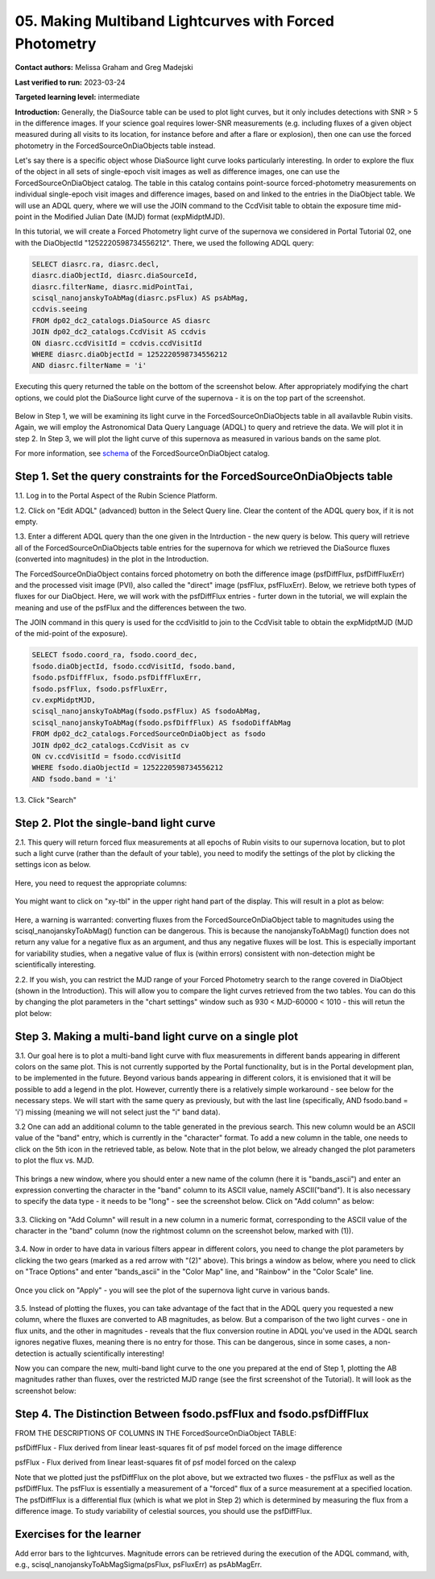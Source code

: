 .. This is the beginning of a new tutorial focussing on learning to study variability using features of the Rubin Portal

.. Review the README on instructions to contribute.
.. Review the style guide to keep a consistent approach to the documentation.
.. Static objects, such as figures, should be stored in the _static directory. Review the _static/README on instructions to contribute.
.. Do not remove the comments that describe each section. They are included to provide guidance to contributors.
.. Do not remove other content provided in the templates, such as a section. Instead, comment out the content and include comments to explain the situation. For example:
	- If a section within the template is not needed, comment out the section title and label reference. Do not delete the expected section title, reference or related comments provided from the template.
    - If a file cannot include a title (surrounded by ampersands (#)), comment out the title from the template and include a comment explaining why this is implemented (in addition to applying the ``title`` directive).

.. This is the label that can be used for cross referencing this file.
.. Recommended title label format is "Directory Name"-"Title Name" -- Spaces should be replaced by hyphens.
.. _Tutorials-Examples-DP0-2-Portal05-Beginner:
.. Each section should include a label for cross referencing to a given area.
.. Recommended format for all labels is "Title Name"-"Section Name" -- Spaces should be replaced by hyphens.
.. To reference a label that isn't associated with an reST object such as a title or figure, you must include the link and explicit title using the syntax :ref:`link text <label-name>`.
.. A warning will alert you of identical labels during the linkcheck process.

########################################################
05.  Making Multiband Lightcurves with Forced Photometry
########################################################

.. This section should provide a brief, top-level description of the page.

**Contact authors:** Melissa Graham and Greg Madejski

**Last verified to run:** 2023-03-24

**Targeted learning level:** intermediate 

**Introduction:**
Generally, the DiaSource table can be used to plot light curves, but it only includes detections with SNR > 5 in the difference images. 
If your science goal requires lower-SNR measurements (e.g. including fluxes of a given object measured during all visits to its location, for instance before and after a flare or explosion), then one can use the forced photometry in the ForcedSourceOnDiaObjects table instead.  

Let's say there is a specific object whose DiaSource light curve looks particularly interesting. 
In order to explore the flux of the object in all sets of single-epoch visit images as well as difference images, one can use the 
ForcedSourceOnDiaObject catalog.  The table in this catalog contains point-source forced-photometry measurements on individual 
single-epoch visit images and difference images, based on and linked to the entries in the DiaObject table.  We will use an ADQL query, where 
we will use the JOIN command to the CcdVisit table to obtain the exposure time mid-point in the 
Modified Julian Date (MJD) format (expMidptMJD).  

In this tutorial, we will create a Forced Photometry light curve of the supernova we considered in Portal Tutorial 02, one with the DiaObjectId "1252220598734556212".  There, we used the following ADQL query:  

.. code-block:: SQL

   SELECT diasrc.ra, diasrc.decl,
   diasrc.diaObjectId, diasrc.diaSourceId,
   diasrc.filterName, diasrc.midPointTai,
   scisql_nanojanskyToAbMag(diasrc.psFlux) AS psAbMag,
   ccdvis.seeing
   FROM dp02_dc2_catalogs.DiaSource AS diasrc
   JOIN dp02_dc2_catalogs.CcdVisit AS ccdvis
   ON diasrc.ccdVisitId = ccdvis.ccdVisitId
   WHERE diasrc.diaObjectId = 1252220598734556212
   AND diasrc.filterName = 'i'

Executing this query returned the table on the bottom of the screenshot below.  After appropriately modifying the chart options, we could plot the DiaSource light curve of the supernova - it is on the top part of the screenshot.  

.. figure:: /_static/portal_tut05_step00.png
    :name: portal_tut05_step00

Below in Step 1, we will be examining its light curve in the ForcedSourceOnDiaObjects table in all availavble Rubin visits.  Again, we will employ the Astronomical Data Query Language (ADQL) to query and retrieve the data.  We will plot it in step 2.  In Step 3, we will plot the light curve of this supernova as measured in various bands on the same plot.  

For more information, see `schema <https://dm.lsst.org/sdm_schemas/browser/dp02.html#ForcedSourceOnDiaObject>`_ of the ForcedSourceOnDiaObject catalog.  

.. _DP0-2-Portal-5-Step-1:

Step 1. Set the query constraints for the ForcedSourceOnDiaObjects table 
========================================================================

1.1.  Log in to the Portal Aspect of the Rubin Science Platform.  

1.2.  Click on "Edit ADQL" (advanced) button in the Select Query line.  Clear the content of the ADQL query box, if it is not empty.  

1.3.  Enter a different ADQL query than the one given in the Intrduction - the new query is below.  This query will retrieve all of the ForcedSourceOnDiaObjects table entries for the supernova for which we retrieved the DiaSource fluxes (converted into magnitudes) in the plot in the Introduction.  

The ForcedSourceOnDiaObject contains forced photometry on both the difference image (psfDiffFlux, psfDiffFluxErr) 
and the processed visit image (PVI), also called the "direct" image (psfFlux, psfFluxErr).  Below, we retrieve both types of fluxes for our DiaObject.  
Here, we will work with the psfDiffFlux entries - furter down in the tutorial, we will explain the meaning and use of the psfFlux and the differences between the two.  

The JOIN command in this query is used for the ccdVisitId to join to the CcdVisit table to obtain the expMidptMJD (MJD of the mid-point of the exposure).  

.. code-block:: SQL 

   SELECT fsodo.coord_ra, fsodo.coord_dec, 
   fsodo.diaObjectId, fsodo.ccdVisitId, fsodo.band, 
   fsodo.psfDiffFlux, fsodo.psfDiffFluxErr, 
   fsodo.psfFlux, fsodo.psfFluxErr, 
   cv.expMidptMJD, 
   scisql_nanojanskyToAbMag(fsodo.psfFlux) AS fsodoAbMag,
   scisql_nanojanskyToAbMag(fsodo.psfDiffFlux) AS fsodoDiffAbMag
   FROM dp02_dc2_catalogs.ForcedSourceOnDiaObject as fsodo 
   JOIN dp02_dc2_catalogs.CcdVisit as cv 
   ON cv.ccdVisitId = fsodo.ccdVisitId 
   WHERE fsodo.diaObjectId = 1252220598734556212 
   AND fsodo.band = 'i'

1.3. Click "Search"

.. figure:: /_static/portal_tut05_step01a.png
    :name: portal_tut05_step01a

.. _DP0-2-Portal-5-Step-2: 

Step 2. Plot the single-band light curve 
========================================

2.1.  This query will return forced flux measurements at all epochs of Rubin visits to our supernova location, but to plot such a light curve (rather than the default of your table), you need to modify the settings of the plot by clicking the settings icon as below.  

.. figure:: /_static/portal_tut05_step02a.png
    :name: portal_tut05_step02a

Here, you need to request the appropriate columns:  

.. figure:: /_static/portal_tut05_step02b.png
    :name: portal_tut05_step02b
    
You might want to click on "xy-tbl" in the upper right hand part of the display.  This will result in a plot as below:  

.. figure:: /_static/portal_tut05_step02c.png
    :name: portal_tut05_step02c
    
Here, a warning is warranted:  converting fluxes from the ForcedSourceOnDiaObject table to magnitudes using the scisql_nanojanskyToAbMag() function can be dangerous.  This is because the nanojanskyToAbMag() function does not return any value for a negative flux as an argument, and thus any negative fluxes will be lost. This is especially important for variability studies, when a negative value of flux is (within errors) consistent with non-detection might be scientifically interesting.  

2.2.  If you wish, you can restrict the MJD range of your Forced Photometry search to the range covered in DiaObject (shown in the Introduction).  This will allow you to compare the light curves retrieved from the two tables.  You can do this by changing the plot parameters in the "chart settings" window such as 930 < MJD-60000 < 1010 - this will retun the plot below:  

.. figure:: /_static/portal_tut05_step02d.png
    :name: portal_tut05_step02d

.. _DP0-2-Portal-5-Step-3: 

Step 3.  Making a multi-band light curve on a single plot
=========================================================

3.1.  Our goal here is to plot a multi-band light curve with flux measurements in different bands appearing in different colors on the same plot.  This is not currently supported by the Portal functionality, but is in the Portal development plan, to be implemented in the future.  Beyond various bands appearing in different colors, it is envisioned that it will be possible to add a legend in the plot.  However, currently there is a relatively simple workaround - see below for the necessary steps.  We will start with the same query as previously, but with the last line (specifically, AND fsodo.band = 'i') missing (meaning we will not select just the "i" band data).  

3.2  One can add an additional column to the table generated in the previous search.  This new column would be an ASCII value of the "band" entry, which is currently in the "character" format.  To add a new column in the table, one needs to click on the 5th icon in the retrieved table, as below.  Note that in the plot below, we already changed the plot parameters to plot the flux vs.  MJD.  

.. figure:: /_static/portal_tut05_step03a.png
    :name: portal_tut05_step03a

This brings a new window, where you should enter a new name of the column (here it is "bands_ascii") and enter an expression converting the character in the "band" column to its ASCII value, namely ASCII("band").  It is also necessary to specify the data type - it needs to be "long" - see the screenshot below.  Click on "Add column" as below:  

.. figure:: /_static/portal_tut05_step03b.png
    :name: portal_tut05_step03b

3.3.  Clicking on "Add Column" will result in a new column in a numeric format, corresponding to the ASCII value of the character in the "band" column (now the rightmost column on the screenshot below, marked with (1)).  

.. figure:: /_static/portal_tut05_step03c.png
    :name: portal_tut05_step03c

3.4.  Now in order to have data in various filters appear in different colors, you need to change the plot parameters by clicking the two gears (marked as a red arrow with "(2)" above).  This brings a window as below, where you need to click on "Trace Options" and enter "bands_ascii" in the "Color Map" line, and "Rainbow" in the "Color Scale" line.  

.. figure:: /_static/portal_tut05_step03d.png
    :name: portal_tut05_step03d

Once you click on "Apply" - you will see the plot of the supernova light curve in various bands.  

.. figure:: /_static/portal_tut05_step03e.png
    :name: portal_tut05_step03e

3.5.  Instead of plotting the fluxes, you can take advantage of the fact that in the ADQL query you requested a new column, where the fluxes are converted to AB magnitudes, as below.  But a comparison of the two light curves - one in flux units, and the other in magnitudes - reveals that the flux conversion routine in ADQL you've used in the ADQL search ignores negative fluxes, meaning there is no entry for those.  This can be dangerous, since in some cases, a non-detection is actually scientifically interesting!  

Now you can compare the new, multi-band light curve to the one you prepared at the end of Step 1, plotting the AB magnitudes rather than fluxes, over the restricted MJD range (see the first screenshot of the Tutorial).  It will look as the screenshot below:  

.. figure:: /_static/portal_tut05_step03f.png
    :name: portal_tut05_step03f

.. _DP0-2-Portal-5-Step-4: 

Step 4.  The Distinction Between fsodo.psfFlux and fsodo.psfDiffFlux
====================================================================

FROM THE DESCRIPTIONS OF COLUMNS IN THE ForcedSourceOnDiaObject TABLE: 

psfDiffFlux - Flux derived from linear least-squares fit of psf model forced on the image difference

psfFlux - Flux derived from linear least-squares fit of psf model forced on the calexp

Note that we plotted just the psfDiffFlux on the plot above, but we extracted two fluxes - the psfFlux as well as the psfDiffFlux.  The psfFlux is essentially a measurement of a "forced" flux of a surce measurement at a specified location.   The psfDiffFlux is a differential flux (which is what we plot in Step 2) which is determined by measuring the flux from a difference image.  To study variability of celestial sources, you should use the psfDiffFlux.  


Exercises for the learner
=========================

Add error bars to the lightcurves. Magnitude errors can be retrieved during the execution of the ADQL command, with, e.g., scisql_nanojanskyToAbMagSigma(psFlux, psFluxErr) as psAbMagErr.
